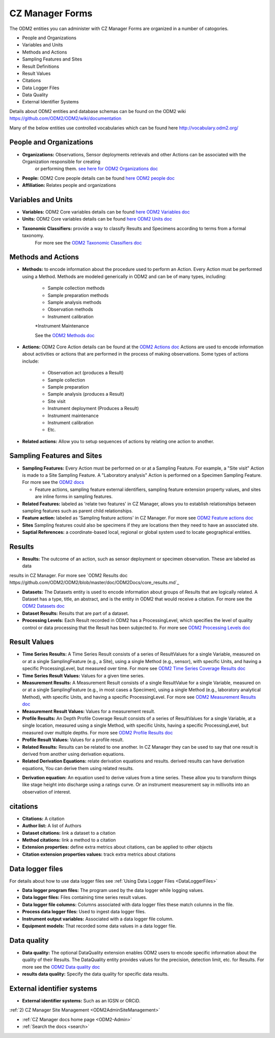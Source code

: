 .. _ODM2-Administration:

CZ Manager Forms
================

The ODM2 entities you can administer with CZ Manager Forms are organized in a number of catogories.

* People and Organizations
* Variables and Units
* Methods and Actions
* Sampling Features and Sites
* Result Definitions
* Result Values
* Citations
* Data Logger Files
* Data Quality
* External Identifier Systems

Details about ODM2 entities and database schemas can be found on the ODM2 wiki https://github.com/ODM2/ODM2/wiki/documentation

Many of the below entities use controlled vocabularies which can be found here http://vocabulary.odm2.org/

People and Organizations
------------------------

* **Organizations:** Observations, Sensor deployments retrievals and other Actions can be associated with  the Organization responsible for creating
   or performing them. `see here for ODM2 Organizations doc <https://github.com/ODM2/ODM2/blob/master/doc/ODM2Docs/core_organizations.md>`_
* **People:** ODM2 Core people details can be found `here ODM2 people doc <https://github.com/ODM2/ODM2/blob/master/doc/ODM2Docs/core_people.md>`_
* **Affiliation:** Relates people and organizations

Variables and Units
-------------------

* **Variables:** ODM2 Core variables details can be found `here ODM2 Variables doc <https://github.com/ODM2/ODM2/blob/master/doc/ODM2Docs/core_variables.md>`_
* **Units:** ODM2 Core variables details can be found `here ODM2 Units doc <https://github.com/ODM2/ODM2/blob/master/doc/ODM2Docs/core_units.md>`_
* **Taxonomic Classifiers:** provide a way to classify Results and Specimens according to terms from a formal taxonomy.
    For more see the `ODM2 Taxonomic Classifiers doc <https://github.com/ODM2/ODM2/blob/master/doc/ODM2Docs/core_taxonomicclassifiers.md>`_


Methods and Actions
-------------------

* **Methods:** to encode information about the procedure used to perform an Action. Every Action must be performed
  using a Method. Methods are modeled generically in ODM2 and can be of many types, including:

    * Sample collection methods
    * Sample preparation methods
    * Sample analysis methods
    * Observation methods
    * Instrument calibration
    *Instrument Maintenance

    See the `ODM2 Methods doc <https://github.com/ODM2/ODM2/blob/master/doc/ODM2Docs/core_methods.md>`_
* **Actions:** ODM2 Core Action details can be found at the `ODM2 Actions doc  <https://github.com/ODM2/ODM2/blob/master/doc/ODM2Docs/core_actions.md>`_
  Actions are used to encode information about activities or actions that are performed in the process of making observations.
  Some types of actions include:

    * Observation act (produces a Result)
    * Sample collection
    * Sample preparation
    * Sample analysis (produces a Result)
    * Site visit
    * Instrument deployment (Produces a Result)
    * Instrument maintenance
    * Instrument calibration
    * Etc.

* **Related actions:** Allow you to setup sequences of actions by relating one action to another.



Sampling Features and Sites
---------------------------

* **Sampling Features:** Every Action must be performed on or at a Sampling Feature. For example, a "Site visit" Action
  is made to a Site Sampling Feature. A "Laboratory analysis" Action is performed on a Specimen Sampling Feature.
  For more see the `ODM2 docs <https://github.com/ODM2/ODM2/blob/master/doc/ODM2Docs/core_samplingfeatures.md>`_

  * Feature actions, sampling feature external identifiers, sampling feature extension property values, and sites
    are inline forms in sampling features.
* **Related Features:** labeled as 'relate two features' in CZ Manager, allows you to establish relationships between
  sampling features such as parent child relationships.

* **Feature action:** labeled as 'Sampling feature actions' in CZ Manager. For more see `ODM2 Feature actions doc <https://github.com/ODM2/ODM2/blob/master/doc/ODM2Docs/core_featureactions.md>`_

* **Sites** Sampling features could also be specimens if they are locations then they need to have an associated site.

* **Saptial References:**  a coordinate-based local, regional or global system used to locate geographical entities.

Results
-------

* **Results:** The outcome of an action, such as sensor deployment or specimen observation. These are labeled as data
results in CZ Manager. For more see `ODM2 Results doc https://github.com/ODM2/ODM2/blob/master/doc/ODM2Docs/core_results.md`_

* **Datasets:** The Datasets entity is used to encode information about groups of Results that are logically related.
  A Dataset has a type, title, an abstract, and is the entity in ODM2 that would receive a citation.
  For more see the `ODM2 Datasets doc <https://github.com/ODM2/ODM2/blob/master/doc/ODM2Docs/core_datasets.md>`_

* **Dataset Results:** Results that are part of a dataset.

* **Processing Levels:** Each Result recorded in ODM2 has a ProcessingLevel, which specifies the level of quality
  control or data processing that the Result has been subjected to. For more see `ODM2 Processing Levels doc <https://github.com/ODM2/ODM2/blob/master/doc/ODM2Docs/core_processinglevels.md>`_

Result Values
-------------

* **Time Series Results:** A Time Series Result consists of a series of ResultValues for a single Variable,
  measured on or at a single SamplingFeature (e.g., a Site), using a single Method (e.g., sensor), with specific Units,
  and having a specific ProcessingLevel, but measured over time. For more see `ODM2 Time Series Coverage Results doc <https://github.com/ODM2/ODM2/blob/master/doc/ODM2Docs/ext_results_timeseries.md>`_

* **Time Series Result Values:** Values for a given time series.

* **Measurement Results:** A Measurement Result consists of a single ResultValue for a single Variable, measured on or
  at a single SamplingFeature (e.g., in most cases a Specimen), using a single Method (e.g., laboratory analytical
  Method), with specific Units, and having a specific ProcessingLevel. For more see `ODM2 Measurement Results doc <https://github.com/ODM2/ODM2/blob/master/doc/ODM2Docs/ext_results_measurement.md>`_

* **Measurement Result Values:** Values for a measurement result.

* **Profile Results:** An Depth Profile Coverage Result consists of a series of ResultValues for a single Variable, at
  a single location, measured using a single Method, with specific Units, having a specific ProcessingLevel, but
  measured over multiple depths. For more see `ODM2 Profile Results doc <https://github.com/ODM2/ODM2/blob/master/doc/ODM2Docs/ext_results_profile.md>`_

* **Profile Result Values:** Values for a profile result.

* **Related Results:** Results can be related to one another. In CZ Manager they can be used to say that one result is
  derived from another using derivation equations.

* **Related Derivation Equations:** relate derivation equations and results. derived results can have derivation
  equations, You can derive them using related results.

.. image:: /images/DerivingValues.png

* **Derivation equation:** An equation used to derive values from a time series. These allow you to transform things
  like stage height into discharge using a ratings curve. Or an instrument measurement say in millivolts into an
  observation of interest.

citations
---------

* **Citations:** A citation

* **Author list:** A list of Authors

* **Dataset citations:** link a dataset to a citation

* **Method citations:** link a method to a citation

* **Extension properties:** define extra metrics about citations, can be applied to other objects

* **Citation extension properties values:** track extra metrics about citations

Data logger files
-----------------

For details about how to use data logger files see :ref:`Using Data Logger Files <DataLoggerFiles>`

* **Data logger program files:** The program used by the data logger while logging values.

* **Data logger files:** Files containing time series result values.

* **Data logger file columns:** Columns associated with data logger files these match columns in the file.

* **Process data logger files:** Used to ingest data logger files.

* **Instrument output variables:** Associated with a data logger file column.

* **Equipment models:** That recorded some data values in a data logger file.

Data quality
------------

* **Data quality:** The optional DataQuality extension enables ODM2 users to encode specific information about the
  quality of their Results. The DataQuality entity provides values for the precision, detection limit, etc. for Results.
  For more see the `ODM2 Data quality doc <https://github.com/ODM2/ODM2/blob/master/doc/ODM2Docs/ext_dataquality.md>`_

* **results data quality:** Specify the data quality for specific data results.

External identifier systems
---------------------------

* **External identifier systems:** Such as an IGSN or ORCiD.

:ref:`2) CZ Manager Site Management <ODM2AdminSiteManagement>`

* :ref:`CZ Manager docs home page <ODM2-Admin>`
* :ref:`Search the docs <search>`